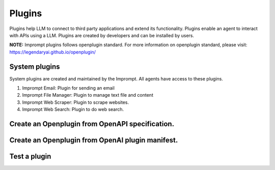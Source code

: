 ============================
Plugins
============================

Plugins help LLM to connect to third party applications and extend its functionality.
Plugins enable an agent to interact with APIs using a LLM.
Plugins are created by developers and can be installed by users.

**NOTE:** Imprompt plugins follows openplugin standard. For more information on openplugin standard, please visit: https://legendaryai.github.io/openplugin/

System plugins
================

System plugins are created and maintained by the Imprompt. All agents have access to these plugins.

1. Imprompt Email: Plugin for sending an email
2. Imprompt File Manager: Plugin to manage text file and content
3. Imprompt Web Scraper: Plugin to scrape websites.
4. Imprompt Web Search: Plugin to do web search.


Create an Openplugin from OpenAPI specification.
===================================================

Create an Openplugin from OpenAI plugin manifest.
===================================================

Test a plugin
================